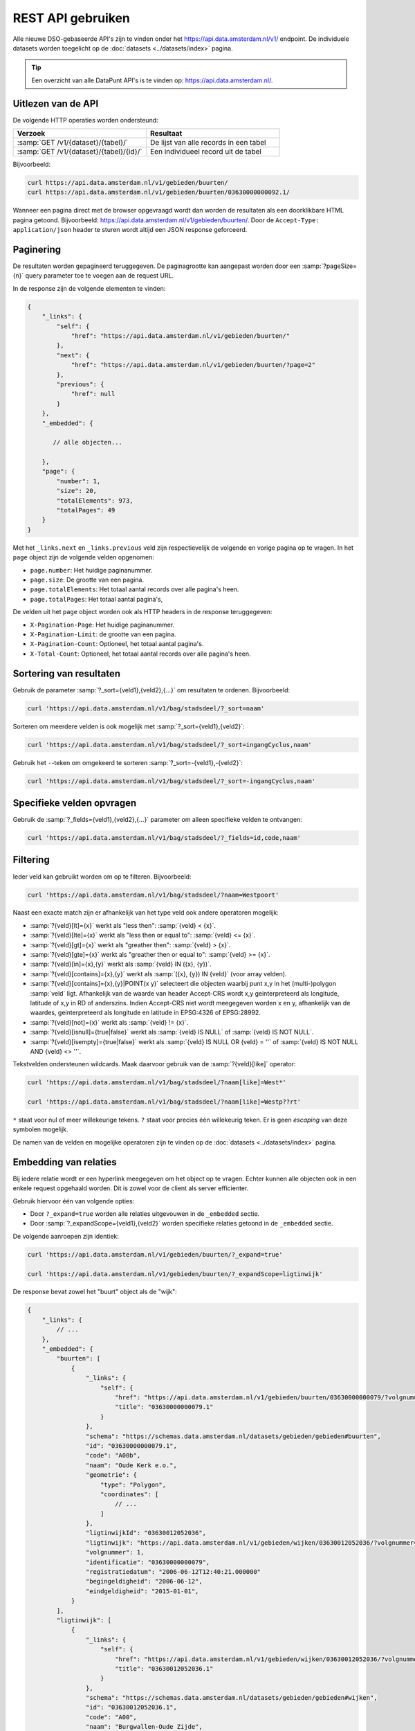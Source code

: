 REST API gebruiken
==================

Alle nieuwe DSO-gebaseerde API's zijn te vinden onder het
`https://api.data.amsterdam.nl/v1/ <https://api.data.amsterdam.nl/api/swagger/?url=/v1/>`_ endpoint.
De individuele datasets worden toegelicht op de :doc:`datasets <../datasets/index>` pagina.

.. tip::
    Een overzicht van alle DataPunt API's is te vinden op: https://api.data.amsterdam.nl/.


Uitlezen van de API
-------------------

De volgende HTTP operaties worden ondersteund:

.. list-table::
    :widths: 50 50
    :header-rows: 1

    * - Verzoek
      - Resultaat
    * - :samp:`GET /v1/{dataset}/{tabel}/`
      - De lijst van alle records in een tabel
    * - :samp:`GET /v1/{dataset}/{tabel}/{id}/`
      - Een individueel record uit de tabel

Bijvoorbeeld:

.. code-block:: bash

    curl https://api.data.amsterdam.nl/v1/gebieden/buurten/
    curl https://api.data.amsterdam.nl/v1/gebieden/buurten/03630000000092.1/

Wanneer een pagina direct met de browser opgevraagd wordt
dan worden de resultaten als een doorklikbare HTML pagina getoond.
Bijvoorbeeld: https://api.data.amsterdam.nl/v1/gebieden/buurten/.
Door de ``Accept-Type: application/json`` header te sturen wordt
altijd een JSON response geforceerd.


Paginering
----------

De resultaten worden gepagineerd teruggegeven.
De paginagrootte kan aangepast worden door een :samp:`?pageSize={n}` query parameter toe te voegen aan de request URL.

In de response zijn de volgende elementen te vinden:

.. code-block:: javascript

    {
        "_links": {
            "self": {
                "href": "https://api.data.amsterdam.nl/v1/gebieden/buurten/"
            },
            "next": {
                "href": "https://api.data.amsterdam.nl/v1/gebieden/buurten/?page=2"
            },
            "previous": {
                "href": null
            }
        },
        "_embedded": {

           // alle objecten...

        },
        "page": {
            "number": 1,
            "size": 20,
            "totalElements": 973,
            "totalPages": 49
        }
    }

Met het ``_links.next`` en ``_links.previous`` veld zijn respectievelijk de volgende en vorige pagina op te vragen.
In het ``page`` object zijn de volgende velden opgenomen:

* ``page.number``: Het huidige paginanummer.
* ``page.size``: De grootte van een pagina.
* ``page.totalElements``: Het totaal aantal records over alle pagina's heen.
* ``page.totalPages``: Het totaal aantal pagina's,

De velden uit het ``page`` object worden ook als HTTP headers in de response teruggegeven:

* ``X-Pagination-Page``: Het huidige paginanummer.
* ``X-Pagination-Limit``: de grootte van een pagina.
* ``X-Pagination-Count``: Optioneel, het totaal aantal pagina's.
* ``X-Total-Count``: Optioneel, het totaal aantal records over alle pagina's heen.

Sortering van resultaten
------------------------

Gebruik de parameter :samp:`?_sort={veld1},{veld2},{...}` om resultaten te ordenen.
Bijvoorbeeld:

.. code-block:: bash

    curl 'https://api.data.amsterdam.nl/v1/bag/stadsdeel/?_sort=naam'

Sorteren om meerdere velden is ook mogelijk met :samp:`?_sort={veld1},{veld2}`:

.. code-block:: bash

    curl 'https://api.data.amsterdam.nl/v1/bag/stadsdeel/?_sort=ingangCyclus,naam'

Gebruik het ``-``-teken om omgekeerd te sorteren :samp:`?_sort=-{veld1},-{veld2}`:

.. code-block:: bash

    curl 'https://api.data.amsterdam.nl/v1/bag/stadsdeel/?_sort=-ingangCyclus,naam'


Specifieke velden opvragen
--------------------------

Gebruik de :samp:`?_fields={veld1},{veld2},{...}` parameter om alleen specifieke velden te ontvangen:

.. code-block:: bash

    curl 'https://api.data.amsterdam.nl/v1/bag/stadsdeel/?_fields=id,code,naam'


Filtering
---------

Ieder veld kan gebruikt worden om op te filteren.
Bijvoorbeeld:

.. code-block:: bash

    curl 'https://api.data.amsterdam.nl/v1/bag/stadsdeel/?naam=Westpoort'

Naast een exacte match zijn er afhankelijk van het type veld ook andere operatoren mogelijk:

* :samp:`?{veld}[lt]={x}` werkt als "less then": :samp:`{veld} < {x}`.
* :samp:`?{veld}[lte]={x}` werkt als "less then or equal to": :samp:`{veld} <= {x}`.
* :samp:`?{veld}[gt]={x}` werkt als "greather then": :samp:`{veld} > {x}`.
* :samp:`?{veld}[gte]={x}` werkt als "greather then or equal to": :samp:`{veld} >= {x}`.
* :samp:`?{veld}[in]={x},{y}` werkt als :samp:`{veld} IN ({x}, {y})`.
* :samp:`?{veld}[contains]={x},{y}` werkt als :samp:`({x}, {y}) IN {veld}` (voor array velden).
* :samp:`?{veld}[contains]={x},{y}|POINT(x y)` selecteert die objecten waarbij punt x,y in het
  (multi-)polygon :samp:`veld` ligt. Afhankelijk van de waarde van header Accept-CRS wordt x,y
  geinterpreteerd als longitude, latitude of x,y in RD of anderszins. Indien Accept-CRS niet wordt
  meegegeven worden x en y, afhankelijk van de waardes, geinterpreteerd als longitude en latitude
  in EPSG:4326 of EPSG:28992.
* :samp:`?{veld}[not]={x}` werkt als :samp:`{veld} != {x}`.
* :samp:`?{veld}[isnull]={true|false}` werkt als :samp:`{veld} IS NULL` of :samp:`{veld} IS NOT NULL`.
* :samp:`?{veld}[isempty]={true|false}` werkt als :samp:`{veld} IS NULL OR {veld} = ''`
  of :samp:`{veld} IS NOT NULL AND {veld} <> ''`.

Tekstvelden ondersteunen wildcards. Maak daarvoor gebruik van de :samp:`?{veld}[like]` operator:

.. code-block:: bash

    curl 'https://api.data.amsterdam.nl/v1/bag/stadsdeel/?naam[like]=West*'

    curl 'https://api.data.amsterdam.nl/v1/bag/stadsdeel/?naam[like]=Westp??rt'

``*`` staat voor nul of meer willekeurige tekens. ``?`` staat voor precies
één willekeurig teken. Er is geen *escaping* van deze symbolen mogelijk.

De namen van de velden en mogelijke operatoren zijn te vinden op
de :doc:`datasets <../datasets/index>` pagina.


Embedding van relaties
----------------------

Bij iedere relatie wordt er een hyperlink meegegeven om het object op te vragen.
Echter kunnen alle objecten ook in een enkele request opgehaald worden.
Dit is zowel voor de client als server efficienter.

Gebruik hiervoor één van volgende opties:

* Door ``?_expand=true`` worden alle relaties uitgevouwen in de ``_embedded`` sectie.
* Door :samp:`?_expandScope={veld1},{veld2}` worden specifieke relaties getoond in de ``_embedded`` sectie.

De volgende aanroepen zijn identiek:

.. code-block:: bash

    curl 'https://api.data.amsterdam.nl/v1/gebieden/buurten/?_expand=true'

    curl 'https://api.data.amsterdam.nl/v1/gebieden/buurten/?_expandScope=ligtinwijk'

De response bevat zowel het "buurt" object als de "wijk":

.. code-block:: javascript

    {
        "_links": {
            // ...
        },
        "_embedded": {
            "buurten": [
                {
                    "_links": {
                        "self": {
                            "href": "https://api.data.amsterdam.nl/v1/gebieden/buurten/03630000000079/?volgnummer=1",
                            "title": "03630000000079.1"
                        }
                    },
                    "schema": "https://schemas.data.amsterdam.nl/datasets/gebieden/gebieden#buurten",
                    "id": "03630000000079.1",
                    "code": "A00b",
                    "naam": "Oude Kerk e.o.",
                    "geometrie": {
                        "type": "Polygon",
                        "coordinates": [
                            // ...
                        ]
                    },
                    "ligtinwijkId": "03630012052036",
                    "ligtinwijk": "https://api.data.amsterdam.nl/v1/gebieden/wijken/03630012052036/?volgnummer=1",
                    "volgnummer": 1,
                    "identificatie": "03630000000079",
                    "registratiedatum": "2006-06-12T12:40:21.000000"
                    "begingeldigheid": "2006-06-12",
                    "eindgeldigheid": "2015-01-01",
                }
            ],
            "ligtinwijk": [
                {
                    "_links": {
                        "self": {
                            "href": "https://api.data.amsterdam.nl/v1/gebieden/wijken/03630012052036/?volgnummer=1",
                            "title": "03630012052036.1"
                        }
                    },
                    "schema": "https://schemas.data.amsterdam.nl/datasets/gebieden/gebieden#wijken",
                    "id": "03630012052036.1",
                    "code": "A00",
                    "naam": "Burgwallen-Oude Zijde",
                    "cbscode": "WK036300",
                    "geometrie": {
                        "type": "Polygon",
                        "coordinates": [
                            // ...
                        ],
                    },
                    "volgnummer": 1,
                    "documentdatum": null,
                    "identificatie": "03630012052036",
                    "documentnummer": null,
                    "eindgeldigheid": null,
                    "begingeldigheid": "2006-06-12",
                    "ligtinstadsdeelId": "03630000000018",
                    "ligtinstadsdeel": "https://api.data.amsterdam.nl/v1/gebieden/stadsdelen/03630000000018/?volgnummer=3",
                    "registratiedatum": "2018-10-25T12:17:33.000000"
                }
            ]
        },
        "page": {
            // ...
        }
    }


Geometrie projecties
--------------------

De geometrie velden worden standaard teruggegeven in de projectie van de originele bron.
Dit is veelal de rijksdriehoekscoördinaten (Amersfoort / RD New).
Met de ``Accept-Crs`` header kan opgegeven worden met welke transformatie
alle geometriewaarden teruggegeven moet worden. Bijvoorbeeld:

.. code-block:: bash

    curl -H "Accept-Crs: EPSG:28992" https://api.data.amsterdam.nl/v1/gebieden/buurten/

Veelgebruikte projecties zijn:

.. list-table::
    :widths: 30 70
    :header-rows: 1

    * - Projectie
      - Toelichting
    * - ``EPSG:28992``
      - Nederlandse rijksdriehoekscoördinaten (RD New).
    * - ``EPSG:4258``
      - ETRS89, Europese projectie.
    * - ``EPSG:3857``
      - Pseudo-Mercator (vergelijkbaar met Google Maps)
    * - ``EPSG:4326``
      - WGS 84 latitude-longitude, wereldwijd.

De andere notatievormen (zoals ``urn:ogc:def:crs:EPSG::4326`` en ``www.opengis.net`` URI's)
worden ook ondersteund.


De DSO Standaard
----------------

De API's op het ``/v1/`` endpoint volgen de landelijke
`DSO standaard <https://aandeslagmetdeomgevingswet.nl/digitaal-stelsel/aansluiten/standaarden/api-en-uri-strategie/>`_
om een eenduidige wijze te bieden voor afnemers.

Hierdoor kom je als technisch gebruiker o.a. de volgende elementen tegen:

* HAL-JSON links, zoals: ``{"_links": {"self": {"href": ..., "title": ...}}}``
* Met :samp:`?_expandScope={veld1},{veld2}` worden relaties getoond in de ``_embedded`` sectie.
* Met ``?_expand=true`` worden alle relaties uitgevouwen in de ``_embedded`` sectie.
* Met ``?_fields=...`` kunnen een beperkte set van velden opgevraagd worden.
* Sortering met :samp:`?_sort={veldnaam},-{desc veldnaam}`
* Filtering op velden via de query-string.
* Responses geven het object terug, zonder envelope.
* Responses met paginering en ``X-Pagination-*`` headers.
